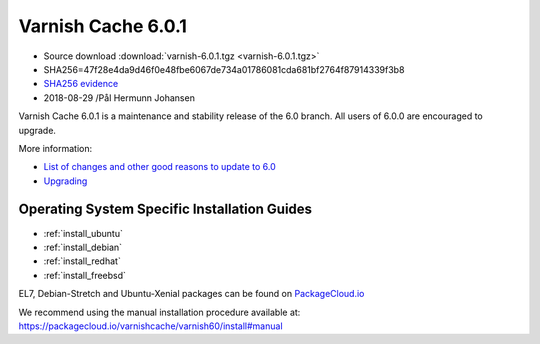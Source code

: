 .. _rel6.0.1:

Varnish Cache 6.0.1
===================

* Source download :download:`varnish-6.0.1.tgz <varnish-6.0.1.tgz>`

* SHA256=47f28e4da9d46f0e48fbe6067de734a01786081cda681bf2764f87914339f3b8

* `SHA256 evidence <https://www.virustotal.com/en/file/47f28e4da9d46f0e48fbe6067de734a01786081cda681bf2764f87914339f3b8/analysis/1535563097/>`_

* 2018-08-29 /Pål Hermunn Johansen

Varnish Cache 6.0.1 is a maintenance and stability release of the 6.0 branch. All users of
6.0.0 are encouraged to upgrade.

More information:

* `List of changes and other good reasons to update to 6.0 </docs/6.0/whats-new/changes-6.0.html>`_

* `Upgrading </docs/6.0/whats-new/upgrading-6.0.html>`_


Operating System Specific Installation Guides
---------------------------------------------

* :ref:`install_ubuntu`
* :ref:`install_debian`
* :ref:`install_redhat`
* :ref:`install_freebsd`

EL7, Debian-Stretch and Ubuntu-Xenial
packages can be found on
`PackageCloud.io <https://packagecloud.io/varnishcache/varnish60>`_

We recommend using the manual installation procedure available at:
https://packagecloud.io/varnishcache/varnish60/install#manual
